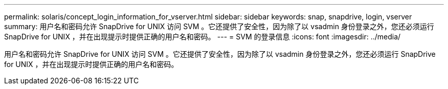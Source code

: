 ---
permalink: solaris/concept_login_information_for_vserver.html 
sidebar: sidebar 
keywords: snap, snapdrive, login, vserver 
summary: 用户名和密码允许 SnapDrive for UNIX 访问 SVM 。它还提供了安全性，因为除了以 vsadmin 身份登录之外，您还必须运行 SnapDrive for UNIX ，并在出现提示时提供正确的用户名和密码。 
---
= SVM 的登录信息
:icons: font
:imagesdir: ../media/


[role="lead"]
用户名和密码允许 SnapDrive for UNIX 访问 SVM 。它还提供了安全性，因为除了以 vsadmin 身份登录之外，您还必须运行 SnapDrive for UNIX ，并在出现提示时提供正确的用户名和密码。
